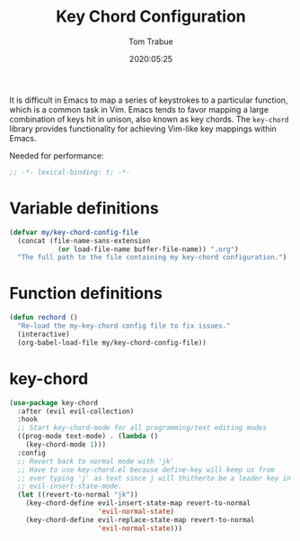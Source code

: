 #+title:  Key Chord Configuration
#+author: Tom Trabue
#+email:  tom.trabue@gmail.com
#+date:   2020:05:25
#+STARTUP: fold

It is difficult in Emacs to map a series of keystrokes to a particular function,
which is a common task in Vim. Emacs tends to favor mapping a large combination
of keys hit in unison, also known as key chords. The =key-chord= library
provides functionality for achieving Vim-like key mappings within Emacs.

Needed for performance:
#+begin_src emacs-lisp :tangle yes
;; -*- lexical-binding: t; -*-

#+end_src

* Variable definitions
#+begin_src emacs-lisp :tangle yes
  (defvar my/key-chord-config-file
    (concat (file-name-sans-extension
              (or load-file-name buffer-file-name)) ".org")
    "The full path to the file containing my key-chord configuration.")
#+end_src

* Function definitions

#+begin_src emacs-lisp :tangle yes
  (defun rechord ()
    "Re-load the my-key-chord config file to fix issues."
    (interactive)
    (org-babel-load-file my/key-chord-config-file))
#+end_src

* key-chord
#+begin_src emacs-lisp :tangle yes
  (use-package key-chord
    :after (evil evil-collection)
    :hook
    ;; Start key-chord-mode for all programming/text editing modes
    ((prog-mode text-mode) . (lambda ()
      (key-chord-mode 1)))
    :config
    ;; Revert back to normal mode with 'jk'
    ;; Have to use key-chord.el because define-key will keep us from
    ;; ever typing 'j' as text since j will thitherto be a leader key in
    ;; evil-insert-state-mode.
    (let ((revert-to-normal "jk"))
      (key-chord-define evil-insert-state-map revert-to-normal
                        'evil-normal-state)
      (key-chord-define evil-replace-state-map revert-to-normal
                        'evil-normal-state)))
#+end_src
